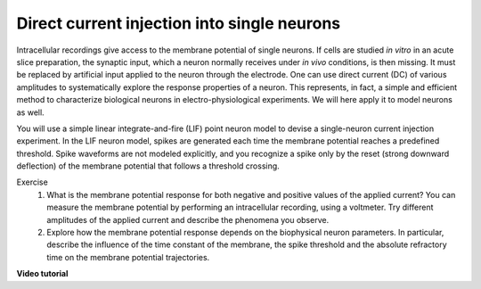Direct current injection into single neurons
============================================

Intracellular recordings give access to the membrane potential of single neurons.
If cells are studied `in vitro` in an acute slice preparation, the synaptic input, which a neuron normally receives under `in vivo` conditions, is then missing.
It must be replaced by artificial input applied to the neuron through the electrode.
One can use direct current (DC) of various amplitudes to systematically explore the response properties of a neuron.
This represents, in fact, a simple and efficient method to characterize biological neurons in electro-physiological
experiments.
We will here apply it to model neurons as well.

You will use a simple linear integrate-and-fire (LIF) point neuron model to devise a single-neuron current injection experiment.
In the LIF neuron model, spikes are generated each time the membrane potential reaches a predefined threshold.
Spike waveforms are not modeled explicitly, and you recognize a spike only by the reset (strong downward deflection) of the membrane potential that follows a threshold crossing.

Exercise
  1. What is the membrane potential response for both negative and positive values of the applied current?
     You can measure the membrane potential by performing an intracellular recording, using a voltmeter.
     Try different amplitudes of the applied current and describe the phenomena you observe.
  2. Explore how the membrane potential response depends on the biophysical neuron parameters.
     In particular, describe the influence of the time constant of the membrane, the spike threshold and the absolute refractory time on the membrane potential trajectories.


**Video tutorial**

.. raw:: html

  <div class="iframe-container">
    <iframe src="https://drive.ebrains.eu/f/93a57a6caa2b49e2a829/?raw=1" frameborder="0" allowfullscreen></iframe>
  </div>
